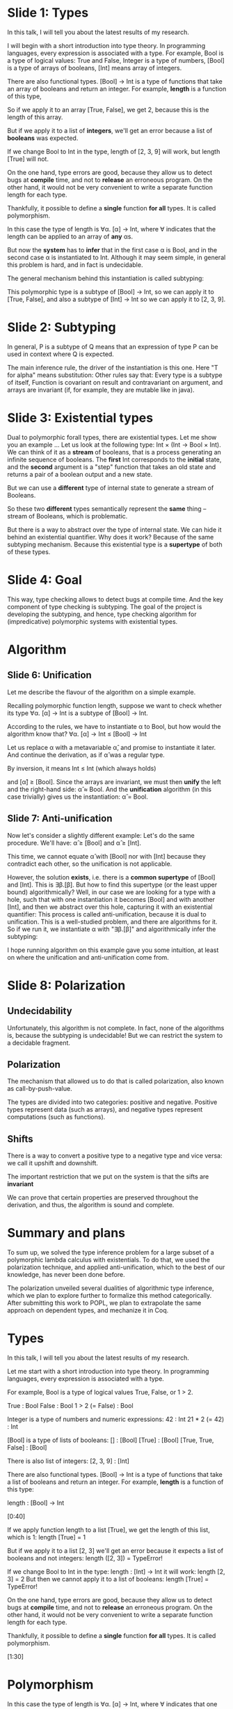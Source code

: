 * Slide 1: Types

In this talk, I will tell you about the latest results of my research. 

I will begin with a short introduction into type theory.
In programming languages, every expression is associated with 
a type.
For example, Bool is a type of logical values: True and False, 
Integer is a type of numbers,
[Bool] is a type of arrays of booleans,
[Int] means array of integers.


There are also functional types.
[Bool] -> Int is a type of functions that take
an array  of booleans and return an integer.
For example, *length* is a function of this type,

So if we apply it to an array [True, False], we 
get 2, because this is the length of this array.

But if we apply it to a list of *integers*, we'll get an error because
a list of *booleans* was expected.


If we change Bool to Int in the type, 
length of [2, 3, 9] will work,
but length [True] will not.

On the one hand, type errors are good,
because they allow us to detect bugs at *compile* time,
and not to *release* an erroneous program.
On the other hand, it would not be very convenient
to write a separate function length for each type.

Thankfully, it possible to define a *single* function
*for all* types. It is called polymorphism.

In this case the type of length is 
∀α. [α] -> Int, where ∀ indicates 
that the length can be applied to an array of *any* αs.


But now the *system* has to *infer* that 
in the first case α is Bool, and in the second case α is
instantiated to Int. 
Although it may seem simple, in general this problem is hard, and in fact is undecidable.

The general mechanism behind this instantiation is called subtyping:

This polymorphic type is a subtype of [Bool] -> Int, so we can apply it to [True, False], 
and also a subtype of
[Int] -> Int so we can apply it to [2, 3, 9].

* Slide 2: Subtyping

In general, P is a subtype of Q
means that an expression of type P can be used in context 
where Q is expected.

The main inference rule, the driver of the instantiation is this one.
Here "T for alpha" means substitution:
Other rules say that: Every type is a subtype of itself,
Function is covariant on result and contravariant on argument,
and arrays are invariant (if, for example, they are mutable like in java).

* Slide 3: Existential types

Dual to polymorphic forall types, there are existential types.
Let me show you an example ...
Let us look at the following type: Int × (Int -> Bool × Int). 
We can think of it as a *stream* of booleans, that is a process generating an infinite sequence of booleans.
The *first* Int corresponds to the *initial* state,
and the *second* argument is a "step" function that takes an old state 
and returns a pair of a boolean output and a new state.

But we can use a *different* type of internal state to 
generate a stream of Booleans.

So these two *different* types semantically represent the *same* thing -- stream of Booleans, which is problematic.

But there is a way to abstract over the type of internal state. We can hide it behind an existential quantifier.
Why does it work? Because of the same subtyping mechanism. Because this existential type is a *supertype* of both of these types.

* Slide 4: Goal

This way, type checking allows to detect bugs at compile time.
And the key component of type checking is subtyping.
The goal of the project is developing the subtyping, 
and hence, type checking algorithm for (impredicative) 
polymorphic systems with existential types.

* Algorithm

** Slide 6: Unification

Let me describe the flavour of the algorithm on a simple example.

Recalling polymorphic function length, suppose we want to check
whether its type ∀α. [α] -> Int is a subtype of [Bool] -> Int.

According to the rules, we have to instantiate α to Bool,
 but how would the algorithm know that? 
∀α. [α] -> Int ≤ [Bool] -> Int

Let us replace α with a metavariable α̂, 
and promise to instantiate it later. 
And continue the derivation, as if α̂ was a regular type.

By inversion, it means Int ≤ Int (which always holds) 

and [α̂] ≥ [Bool].
Since the arrays are invariant, 
we must then *unify* the left and the right-hand side: α̂ ≈ Bool.
And the *unification* algorithm (in this case trivially)
gives us the instantiation: α̂ = Bool.

** Slide 7: Anti-unification

Now let's consider a slightly different example:
Let's do the same procedure. We'll have: α̂ ≥ [Bool] and α̂ ≥ [Int].

This time, we cannot equate α̂ with [Bool] nor with [Int] 
because they contradict each other, so the unification is not applicable.

However, the solution *exists*, i.e. there is a *common supertype* of 
[Bool] and [Int].
This is ∃β.[β].
But how to find this supertype (or the least upper bound) algorithmically?
Well, in our case we are looking for a type with a hole,
such that with one instantiation it becomes [Bool] and
 with another [Int],
and then we abstract over this hole, capturing it with an 
existential quantifier:
This process is called anti-unification, because it is 
dual to unification. This is 
a well-studied problem, and there are algorithms for it.
So if  we run it, we  instantiate α with "∃β.[β]" and algorithmically 
infer the subtyping:

I hope running algorithm on this example gave you some intuition,
at least on where the unification and anti-unification come from. 

* Slide 8: Polarization

** Undecidability
Unfortunately, this algorithm is not complete. In fact, none of the algorithms is, 
because the subtyping is undecidable!  But we can restrict the system to a decidable fragment.

** Polarization
The mechanism that allowed us to do that 
is called polarization, also known as call-by-push-value.

The types are divided into two categories:
positive and negative. 
Positive types represent data (such as arrays), 
and negative types represent computations (such as functions). 

** Shifts
There is a way to convert a positive type to a negative type
and vice versa: we call it upshift and downshift. 

The important restriction that we put on the system is
that the sifts are *invariant*

We can prove that certain properties are preserved 
throughout the derivation, and thus, the algorithm 
is sound and complete.

* Summary and plans

To sum up, we solved the type inference problem for a 
large subset of a polymorphic lambda calculus with existentials.
To do that, we used the polarization technique, and applied 
anti-unification, which to the best of our knowledge, 
has never been done before. 

The polarization unveiled several dualities of algorithmic type inference,
which we plan to explore further to formalize this method categorically.
After submitting this work to POPL, we plan to extrapolate 
the same approach on dependent types, and mechanize it in Coq. 






















* Types

In this talk, I will tell you about the latest results of my research. 

Let me start with a short introduction into type theory.
In programming languages, every expression is associated with 
a type.

For example, Bool is a type of logical values
True, False, or  1 > 2.

True                : Bool
False               : Bool
1 > 2 (= False)     : Bool

Integer is a type of numbers and numeric expressions:
42                  : Int
21 * 2 (= 42)       : Int

[Bool] is a type of lists of booleans:
[]                  : [Bool]
[True]              : [Bool]
[True, True, False] : [Bool]

There is also list of integers:
[2, 3, 9]           : [Int]

There are also functional types.
[Bool] -> Int is a type of functions that take
a list of booleans and return an integer.
For example, *length* is a function of this type:

length                   : [Bool] -> Int

[0:40]

If we apply function length to a list [True], we 
get the length of this list, which is 1:
length [True] = 1 

But if we apply it to a list [2, 3] we'll get an error because
it expects a list of booleans and not integers:
length ([2, 3]) = TypeError! 

If we change Bool to Int in the type:                  
length                    : [Int] -> Int
it will work:
length [2, 3] = 2
But then we cannot apply it to a list of booleans:
length [True] = TypeError!

On the one hand, type errors are good,
because they allow us to detect bugs at *compile* time,
and not to *release* an erroneous program.
On the other hand, it would not be very convenient
to write a separate function length for each type.

Thankfully, it possible to define a *single* function
*for all* types. It is called polymorphism.

[1:30]
* Polymorphism

In this case the type of length is 
∀α. [α] -> Int, where ∀ indicates 
that one can take a length of a list of *any* αs, 
whatever type α is.


length                   : ∀α. [α] -> Int
length [True] = 1
length [2, 3] = 2

But now the *system* has to *infer* that 
in the first case α is Bool, and in the second case α is
instantiated to Int. 
Although it looks simple, in general this problem is hard, and in fact is undecidable.

* Subtyping

The general mechanism behind this instantiation is called subtyping:

The polymorphic type 
∀α. [α] -> Int
is a subtype of
[Bool] -> Int
and also a subtype of
[Int] -> Int

In general, P is a subtype of Q
means that an expression of type P can be used in context 
where Q is expected.

The instantiation is driven by the following inference rule 
(where T for alpha means substitution):

If:     [T/α]P ≤ Q 
-----------------
Then:     ∀α.P ≤ Q

Other rules say that:

Every type is a subtype of itself
------
P ≤ P


Function is covariant on result and contravariant on argument:
N ≤ M        P ≥ Q 
--------------------
P -> N   ≤   Q -> M

And lists are covariant:
P ≤ Q
----------
[P] ≤ [Q] 

Or if we have mutable arrays, they are invariant:

 P ≈ Q
----------
[P] ≤ [Q] 

[3:00]

As a mathematician might expect, The polymorphic types 
have a dual: existential types.
Let me show you an example ...

* Existential types


Let us look at the following type: Int × (Int -> Bool × Int). 
It is a pair of an Int and a function from Int to a pair Bool Int.
But we can also look at it as an infinite *stream* of booleans. 
The first Int corresponds to the initial state,
and the second argument is a "step" function that takes an old state 
and returns a pair of a boolean output and a new state.

  Int × (Int -> Bool × Int)
  ^          ^
  |          |
initial      |
state       step
             ||
   old state -> (boolean output × new state)

For instance, this stream generates a sequence of 
False, True, False, True,...
(0,     λx. (Odd x, x + 1)) 
≈ False, True, False, True, ...  : Int × (Int -> Bool × Int)

But we can use a *different* type of internal state to 
generate a stream of Booleans.

(False, λx. (x, not x))          : Bool × (Bool -> Bool × Bool)
≈ False, True, False, True, ...

So these two *different* types semantically represent the *same* thing -- stream of Booleans, which is not good.

But there is a way to abstract over the type of internal state.
We can hide it behind an existential quantifier:

∃α. α × (α -> Bool × α)

Why does it work? Because this existential type is a 
*supertype* of both of these types.

                        ≥ Int × (Int -> Bool × Int)
∃α. α × (α -> Bool × α) 
                        ≥ Bool × (Bool -> Bool × Bool)

* Goal

This way, type checking allows to detect bugs at compile time.
And the key component of type checking is subtyping.
The goal of the project is developing the subtyping, 
and hence, type checking algorithm for (impredicative) 
polymorphic systems 
with existential types.

[4:30]
* Algorithm

Let me describe the flavour of the algorithm on a simple example.

Recalling polymorphic function length, suppose we want to check
weather its type ∀α. [α] -> Int is a subtype of [Bool] -> Int.

According to the rules, we have to instantiate α to Bool,
 but how would algorithm know that? 
∀α. [α] -> Int ≤ [Bool] -> Int

Let us replace α with a metavariable α̂, 
and promise to instantiate it later. 
And continue the derivation, as if we already knew the instantiation.

[α̂] -> Int ≤ [Bool] -> Int

By inversion, it means 

                Int ≤ Int 
----------------------------
[α̂] -> Int ≤ [Bool] -> Int

(which always holds) 

and [α̂] ≥ [Bool].
Assuming arrays are invariant, 
we must then *unify* the left and the right-hand side: α̂ ≈ Bool.
And the *unification* algorithm (in this case trivially)
gives us the instantiation: α̂ = Bool.

α̂ = Bool
-----------
 α̂ ≈ Bool
------------
[α̂] ≥ [Bool]        Int ≤ Int 
----------------------------
[α̂] -> Int ≤ [Bool] -> Int

** Anti-unification

Let us consider a slightly different example:

∀α. α -> α -> Int ≤ [Bool] -> [Int] -> Int

Let's do the same procedure. We'll have:

                                  
                                 --------- 
α̂ ≥ [Bool]     α̂ ≥ [Int]         Int ≤ Int 
----------------------------------------------
    α̂ -> α̂ -> Int ≤ [Bool] -> [Int] -> Int
-----------------------------------------------
∀α. α -> α -> Int ≤ [Bool] -> [Int] -> Int


α̂ ≥ [Bool] and α̂ ≥ [Int].

This time, we cannot equate α̂ with [Bool] nor with [Int] 
because they contradict each other,
so the unification is not applicable.

However, the solution *exists*, i.e. there is a *common supertype* of 
[Bool] and [Int].
This is ∃β.[β].
But how to find this supertype (or the least upper bound)
 algorithmically?
Well, in our case we are looking for a type with a hole,
such that with one instantiation it becomes [Bool] and
 with another [Int],

     [_]
    /   \
[Bool] [Int]

and then we abstract over this hole, capturing it with an 
existential quantifier:

    ∃β.[β]
      |
     [_]
    /    \
[Bool] [Int]

This process is called anti-unification, because it is 
dual to unification. This is 
a well-studied problem, and there are algorithms for it.

So if  we run it, we  instantiate α with "∃β.[β]" and algorithmically 
infer the subtyping:
∀α. α -> α -> Int ≤ [Bool] -> [Int] -> Int

I hope running algorithm on this example gave you some intuition,
at least on where the unification and anti-unification come from. 

                                 Unification ---> Subtyping ---> Inference
                                                 /
           Anti-Unification ---> P ∨ Q  ________/

[07:00]
* Polarization

** Undecidability
Does it work in general? No!
In fact, the subtyping problem is undecidable!
But we can restrict the system to a decidable fragment.

** Polarization
The mechanism that allowed us to do that 
is called polarization, also known as call-by-push-value.

The types are divided into two categories:
positive and negative. 
Positive types represent data (such as arrays), 
and negative types represent computations (such as functions). 

Positive: α⁺, [P],   ∃α-.P, ↓N
Negative: α⁻, P → N, ∀α+.N, ↑P

** Shifts
There is a way to convert a positive type to a negative type
and vice versa: we call it upshift and downshift. 

The important restriction that we put on the system is
that the sifts are *invariant*

   P1 ≤ P2 and P2 ≤ P1
-----------------------------
       ↑P1 ≤ ↑P2

We can prove that certain properties are preserved 
throughout the derivation, and thus, the subtyping is decidable:

1. Metavariables only on one side of "≤" => unification is just matching
2. Negative metavariables are "protected" by ↓ => the 
  Greatest Lower Bound (∧) is unused
3. Least Upper Bound∨ is enough

* Summary and plans

To sum up, we solved the type inference problem for a 
large subset of a polymorphic lambda calculus with existentials.
To do that, we used the polarization technique, and applied 
anti-unification, which to the best of our knowledge, 
has never been done before. 

The polarization unveiled several dualities of algorithmic type inference,
which we plan to explore in further to formalize this method categorically.
After submitting this work to POPL, we plan to extrapolate 
the same approach on 
dependent types, and mechanize it in Coq. 


** [On the slide]

1. Type inference for (a large fragment of) impredicative System F w/∃
2. Anti-unification can be applied in type inference
3. The polarization unveils the dualities of the type system:

Duality:

Data             ..  Computations
∃-types          ..  ∀-types  
Supertypes       ..  Subtypes
Inference        ..  Checking
Anti-Unification ..  Unification

Next:
1. Submit to POPL 2024
2. Categorization 
3. Dependent types
4. Mechanization


Questions:
1. Are there any other benefits of using polarization besides restriction of the system?
2. You mentioned a declarative system. What is it?
3. Are there any trade-offs to consider when designing subtyping algorithms?

Answers:
1. Yes, there are. As I mentioned, Polarization is also called call-by-push-value. And the reason for that 
you can control the evaluation order in the system. In particular, you can choose between call-by-value and call-by-name
evaluation strategies. Roughly, you can define a term in different ways, and in one case it will be evaluated eagerly, and in another lazily.

2. It is a set of inference rules, that do not represent an algorithm. In particular, there might be some rules that are not syntax directed.
Or rules might take values out of thin air. The declarative system describes what we consider as subtyping, and then
we can define an algorithm that implements it. In our case, the declarative system is the one that I showed you on the slides.

3. Yes, there are. Since the subtyping is not decidable, we can only implement it for a certain subset of the language. 
And thus, we have to choose this subset. Of course if one subset contains another, it is better, but sometimes they are not compatible, 
so we need to choose considering the application of the system. For example, one can give up impredicativity,
so that the variables in  forall cannot be instantiated with another forall. Or one can give up existential types.
Another trade-off is keeping the algorithm simple, so that it is easy to implement and understand, and prove its correctness.


